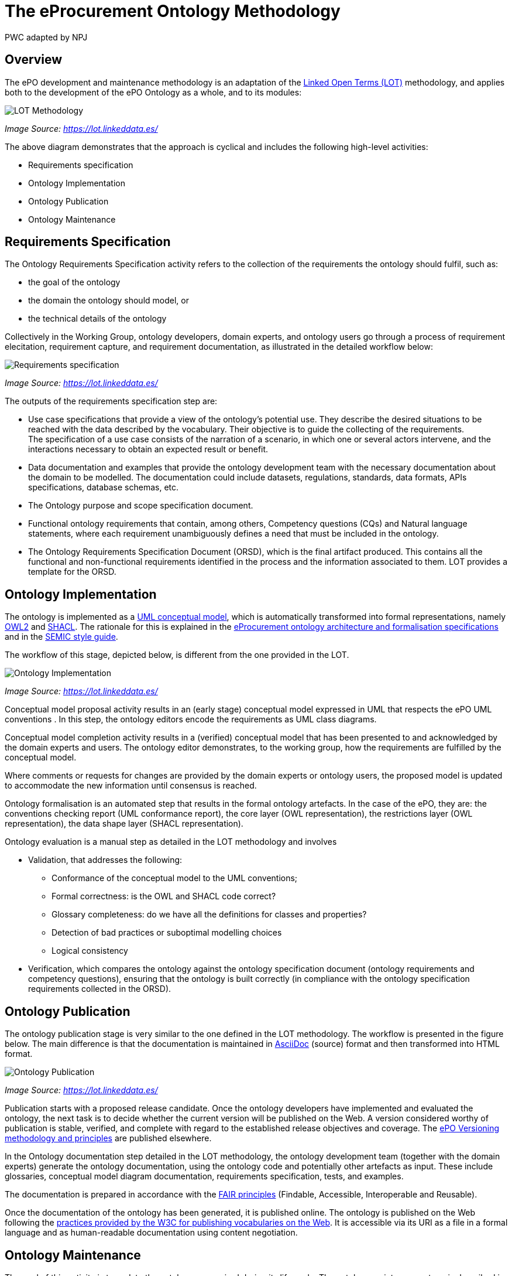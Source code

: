 :doctitle: The eProcurement Ontology Methodology
:doccode: epo-main-prod-003
:author: PWC adapted by NPJ
:authoremail: nicole-anne.paterson-jones@ext.ec.europa.eu
:docdate: March 2024

== Overview

The ePO development and maintenance methodology is an adaptation of the https://lot.linkeddata.es/[Linked Open Terms (LOT)] methodology, and applies both to the development of the ePO Ontology as a whole, and to its modules:

image::metho1.png[LOT Methodology]
_Image Source: https://lot.linkeddata.es/_

The above diagram demonstrates that the approach is cyclical and includes the following high-level activities:

* Requirements specification

* Ontology Implementation

* Ontology Publication

* Ontology Maintenance


== Requirements Specification

The Ontology Requirements Specification activity refers to the collection of the requirements the ontology should fulfil, such as:

* the goal of the ontology

* the domain the ontology should model, or

* the technical details of the ontology

Collectively in the Working Group, ontology developers, domain experts, and ontology users go through a process of requirement elecitation, requirement capture, and requirement documentation, as illustrated in the detailed workflow below:

image::metho2.png[Requirements specification]
_Image Source: https://lot.linkeddata.es/_

The outputs of the requirements specification step are:

* Use case specifications that provide a view of the ontology's potential use. They describe the desired situations to be reached with the data described by the vocabulary. Their objective is to guide the collecting of the requirements. +
The specification of a use case consists of the narration of a scenario, in which one or several actors intervene, and the interactions necessary to obtain an expected result or benefit.

* Data documentation and examples that provide the ontology development team with the necessary documentation about the domain to be modelled. The documentation could include datasets, regulations, standards, data formats, APIs specifications, database schemas, etc.

* The Ontology purpose and scope specification document.

* Functional ontology requirements that contain, among others, Competency questions (CQs) and Natural language statements, where each requirement unambiguously defines a need that must be included in the ontology.

* The Ontology Requirements Specification Document (ORSD), which is the final artifact produced. This contains all the functional and non-functional requirements identified in the process and the information associated to them. LOT provides a template for the ORSD.

== Ontology Implementation

The ontology is implemented as a https://www.uml.org/[UML conceptual model], which is automatically transformed into formal representations, namely https://www.w3.org/TR/owl2-overview/[OWL2] and https://www.w3.org/TR/shacl/[SHACL]. The rationale for this is explained in the xref:ePO_Arch_Design.adoc[eProcurement ontology architecture and formalisation specifications] and in the https://semiceu.github.io/style-guide/1.0.0/index.html[SEMIC style guide].

The workflow of this stage, depicted below, is different from the one provided in the LOT.

image::metho3.png[Ontology Implementation]
_Image Source: https://lot.linkeddata.es/_

Conceptual model proposal activity results in an (early stage) conceptual model expressed in UML that respects the ePO UML conventions . In this step, the ontology editors encode the requirements as UML class diagrams.

Conceptual model completion activity results in a (verified) conceptual model that has been presented to and acknowledged by the domain experts and users. The ontology editor demonstrates, to the working group, how the  requirements are fulfilled by the conceptual model.

Where comments or requests for changes are provided by the domain experts or ontology users, the proposed model is updated to accommodate the new information until consensus is reached.

Ontology formalisation is an automated step that results in the formal ontology artefacts. In the case of the ePO, they are: the conventions checking report (UML conformance report), the core layer (OWL representation), the restrictions layer (OWL representation), the data shape layer (SHACL representation).

Ontology evaluation is a manual step as detailed in the LOT methodology and involves

* Validation, that addresses the following:
** Conformance of the conceptual model to the UML conventions;
** Formal correctness: is the OWL and SHACL code correct?
** Glossary completeness: do we have all the definitions for classes and properties? 
** Detection of bad practices or suboptimal modelling choices
** Logical consistency
* Verification, which compares the ontology against the ontology specification document (ontology requirements and competency questions), ensuring that the ontology is built correctly (in compliance with the ontology specification requirements collected in the ORSD). 

== Ontology Publication

The ontology publication stage is very similar to the one defined in the LOT methodology. The workflow is presented in the figure below. The main difference is that the documentation is maintained in https://docs.asciidoctor.org/asciidoc/latest/[AsciiDoc] (source) format and then transformed into HTML format.

image::metho4.png[Ontology Publication]
_Image Source: https://lot.linkeddata.es/_

Publication starts with a proposed release candidate. Once the ontology developers have implemented and evaluated the ontology, the next task is to decide whether the current version will be published on the Web. A version considered worthy of publication is stable, verified, and complete with regard to the established release objectives and coverage. The xref:epo-home::versioning.adoc[ePO Versioning methodology and principles] are published elsewhere.

In the Ontology documentation step detailed in the LOT methodology, the ontology development team (together with the domain experts) generate the ontology documentation, using the ontology code and potentially other artefacts as input. These include glossaries, conceptual model diagram documentation, requirements specification, tests, and examples. 

The documentation is prepared in accordance with the https://www.go-fair.org/fair-principles/[FAIR principles] (Findable, Accessible, Interoperable and Reusable).

Once the documentation of the ontology has been generated, it is published online. The ontology is published on the Web following the https://www.w3.org/2013/dwbp/wiki/BP_Data_Vocabularies[practices provided by the W3C for publishing vocabularies on the Web]. It is accessible via its URI as a file in a formal language and as human-readable documentation using content negotiation.

== Ontology Maintenance

The goal of this activity is to update the ontology as required during its life cycle. The ontology maintenance stage is described in the LOT methodology.

image::metho5.png[Ontology Maintenance]
_Image Source: https://lot.linkeddata.es/_

Any ePO bugs detected are reported and documented via the https://github.com/OP-TED/epo-docs/issues[ePO GitHub Issues].

Any new requirements can be raised either in the working group meetings or via the https://github.com/OP-TED/epo-docs/issues[ePO GitHub Issues]. 

The use of GitHub is foreseen to openly and publicly discuss requests that have been submitted. The workflow of the request management is therefore seen as a cycle that starts with each new release.

=== References

. _Images: https://lot.linkeddata.es/_

. _Poveda-Villalón, M., Fernández-Izquierdo, A., Fernández-López, M., & García-Castro, R. (2022). LOT: An industrial oriented ontology engineering framework. Engineering Applications of Artificial Intelligence, 111, 104755. https://doi.org/10.1016/j.engappai.2022.104755_


